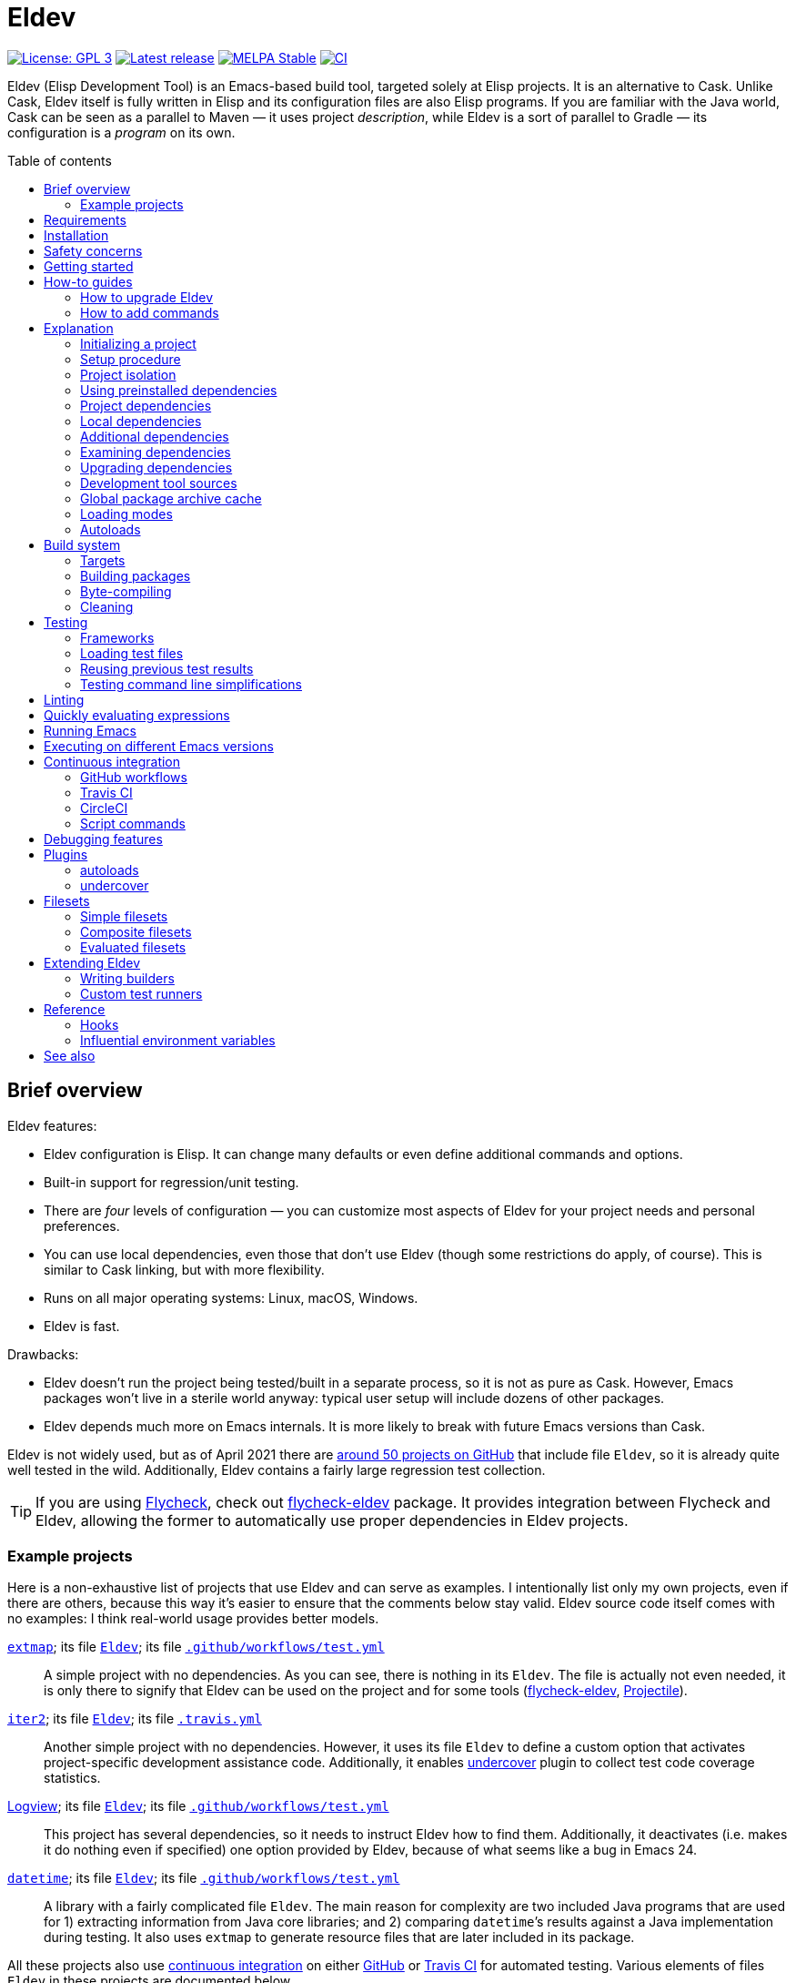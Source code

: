 :toc: macro
:toc-title: Table of contents
:source-language: lisp
ifndef::env-github[:icons: font]
ifdef::env-github[]
:warning-caption: :warning:
:caution-caption: :fire:
:important-caption: :exclamation:
:note-caption: :paperclip:
:tip-caption: :bulb:
endif::[]
:uri-search-github: https://github.com/search?q=filename%3AEldev+path%3A%2F
:uri-flycheck: https://www.flycheck.org/
:uri-flycheck-eldev: https://github.com/flycheck/flycheck-eldev
:uri-ert: https://www.gnu.org/software/emacs/manual/html_node/ert/index.html
:uri-ert-sel: https://www.gnu.org/software/emacs/manual/html_node/ert/Test-Selectors.html
:uri-buttercup: https://github.com/jorgenschaefer/emacs-buttercup
:uri-buttercup-rt: https://github.com/jorgenschaefer/emacs-buttercup/blob/master/docs/running-tests.md
:uri-cask: https://github.com/cask/cask
:uri-makem-sh: https://github.com/alphapapa/makem.sh
:uri-emake: https://github.com/vermiculus/emake.el
:uri-keg: https://github.com/conao3/keg.el
:uri-makel: https://gitea.petton.fr/DamienCassou/makel
:uri-evm: https://github.com/rejeep/evm
:uri-nix-emacs: https://github.com/purcell/nix-emacs-ci
:uri-package-lint: https://github.com/purcell/package-lint
:uri-relint: https://github.com/mattiase/relint
:uri-elisp-lint: https://github.com/gonewest818/elisp-lint/
:uri-projectile: https://github.com/bbatsov/projectile
:uri-github-wflows: https://help.github.com/en/actions
:uri-travis: https://travis-ci.org/
:uri-circle: https://circleci.com/
:uri-docker: https://www.docker.com/
:uri-coveralls: https://coveralls.io/
:uri-setup-emacs: https://github.com/purcell/setup-emacs
:uri-undercover: https://github.com/undercover-el/undercover.el
:uri-extmap: https://github.com/doublep/extmap
:uri-iter2: https://github.com/doublep/iter2
:uri-logview: https://github.com/doublep/logview
:uri-datetime: https://github.com/doublep/datetime
:since-0-1-1: image:https://img.shields.io/badge/since-0.1.1-8be[Since 0.1.1,float=right]
:since-0-2: image:https://img.shields.io/badge/since-0.2-8be[Since 0.2,float=right]
:since-0-2-1: image:https://img.shields.io/badge/since-0.2.1-8be[Since 0.2.1,float=right]
:since-0-3: image:https://img.shields.io/badge/since-0.3-8be[Since 0.3,float=right]
:since-0-3-2: image:https://img.shields.io/badge/since-0.3.2-8be[Since 0.3.2,float=right]
:since-0-4: image:https://img.shields.io/badge/since-0.4-8be[Since 0.4,float=right]
:since-0-5: image:https://img.shields.io/badge/since-0.5-8be[Since 0.5,float=right]
:since-0-6: image:https://img.shields.io/badge/since-0.6-8be[Since 0.6,float=right]
:since-0-7: image:https://img.shields.io/badge/since-0.7-8be[Since 0.7,float=right]
:since-0-8: image:https://img.shields.io/badge/since-0.8-8be[Since 0.8,float=right]
:since-0-9: image:https://img.shields.io/badge/since-0.9-8be[Since 0.9,float=right]

= Eldev

image:https://img.shields.io/badge/license-GPL_3-green.svg[License: GPL 3, link=http://www.gnu.org/licenses/gpl-3.0.txt]
image:https://img.shields.io/github/release/doublep/eldev.svg[Latest release, link=https://github.com/doublep/eldev/releases]
image:http://stable.melpa.org/packages/eldev-badge.svg[MELPA Stable, link=http://stable.melpa.org/#/eldev]
image:https://github.com/doublep/eldev/workflows/CI/badge.svg[CI, link=https://github.com/doublep/eldev/actions?query=workflow%3ACI]

Eldev (Elisp Development Tool) is an Emacs-based build tool, targeted
solely at Elisp projects. It is an alternative to Cask. Unlike Cask,
Eldev itself is fully written in Elisp and its configuration files are
also Elisp programs. If you are familiar with the Java world, Cask can
be seen as a parallel to Maven — it uses project _description_, while
Eldev is a sort of parallel to Gradle — its configuration is a
_program_ on its own.

toc::[]


== Brief overview

Eldev features:

* Eldev configuration is Elisp.  It can change many defaults or even
  define additional commands and options.
* Built-in support for regression/unit testing.
* There are _four_ levels of configuration — you can customize most
  aspects of Eldev for your project needs and personal preferences.
* You can use local dependencies, even those that don’t use Eldev
  (though some restrictions do apply, of course).  This is similar to
  Cask linking, but with more flexibility.
* Runs on all major operating systems: Linux, macOS, Windows.
* Eldev is fast.

Drawbacks:

* Eldev doesn’t run the project being tested/built in a separate
  process, so it is not as pure as Cask.  However, Emacs packages
  won’t live in a sterile world anyway: typical user setup will
  include dozens of other packages.
* Eldev depends much more on Emacs internals.  It is more likely to
  break with future Emacs versions than Cask.

Eldev is not widely used, but as of April 2021 there are
{uri-search-github}[around 50 projects on GitHub] that include file
`Eldev`, so it is already quite well tested in the wild.
Additionally, Eldev contains a fairly large regression test
collection.

TIP: If you are using {uri-flycheck}[Flycheck], check out
{uri-flycheck-eldev}[flycheck-eldev] package.  It provides integration
between Flycheck and Eldev, allowing the former to automatically use
proper dependencies in Eldev projects.

=== Example projects

Here is a non-exhaustive list of projects that use Eldev and can serve
as examples.  I intentionally list only my own projects, even if there
are others, because this way it’s easier to ensure that the comments
below stay valid.  Eldev source code itself comes with no examples: I
think real-world usage provides better models.

{uri-extmap}[`extmap`]; its file {uri-extmap}/blob/master/Eldev[`Eldev`]; its file {uri-extmap}/blob/master/.github/workflows/test.yml[`.github/workflows/test.yml`]::

    A simple project with no dependencies.  As you can see, there is
    nothing in its `Eldev`.  The file is actually not even needed, it
    is only there to signify that Eldev can be used on the project and
    for some tools ({uri-flycheck-eldev}[flycheck-eldev],
    {uri-projectile}[Projectile]).

{uri-iter2}[`iter2`]; its file {uri-iter2}/blob/master/Eldev[`Eldev`]; its file {uri-iter2}/blob/master/.travis.yml[`.travis.yml`]::

    Another simple project with no dependencies.  However, it uses its
    file `Eldev` to define a custom option that activates
    project-specific development assistance code.  Additionally, it
    enables <<undercover-plugin,undercover>> plugin to collect test
    code coverage statistics.

{uri-logview}[Logview]; its file {uri-logview}/blob/master/Eldev[`Eldev`]; its file {uri-logview}/blob/master/.github/workflows/test.yml[`.github/workflows/test.yml`]::

    This project has several dependencies, so it needs to instruct
    Eldev how to find them.  Additionally, it deactivates (i.e. makes
    it do nothing even if specified) one option provided by Eldev,
    because of what seems like a bug in Emacs 24.

{uri-datetime}[`datetime`]; its file {uri-datetime}/blob/master/Eldev[`Eldev`]; its file {uri-datetime}/blob/master/.github/workflows/test.yml[`.github/workflows/test.yml`]::

    A library with a fairly complicated file `Eldev`.  The main reason
    for complexity are two included Java programs that are used for 1)
    extracting information from Java core libraries; and 2) comparing
    ``datetime``’s results against a Java implementation during
    testing.  It also uses `extmap` to generate resource files that
    are later included in its package.

All these projects also use <<continuous-integration,continuous
integration>> on either <<github-workflows,GitHub>> or
<<travis-ci,Travis CI>> for automated testing.  Various elements of
files `Eldev` in these projects are documented below.


== Requirements

Eldev runs on Emacs 24.4 and up.  On earlier Emacs versions it will be
overly verbose, but this is rather an Emacs problem.

Any “typical” OS — Linux, macOS, Windows or any POSIX-like system not
listed earlier — will do.  Additionally, since there is only a small
shell script (`.bat` file for Windows) that is really OS-dependent,
porting to other systems should not be difficult, volunteers welcome.

Eldev intentionally has no dependencies, at least currently: otherwise
your project would also see them, which could in theory lead to some
problems.

== Installation

There are several ways to install Eldev.

[discrete]
==== Bootstrapping from MELPA: if you have a catch-all directory for executables

* On Linux, macOS, etc.:
. From this directory (e.g. `~/bin`) execute:
+
--
    $ curl -fsSL https://raw.github.com/doublep/eldev/master/bin/eldev > eldev && chmod a+x eldev

You can even do this from `/usr/local/bin` provided you have the
necessary permissions.
--

* On Windows:
. From this directory (e.g. `%USERPROFILE%\bin`) execute:
+
--
    > curl.exe -fsSL https://raw.github.com/doublep/eldev/master/bin/eldev.bat > eldev.bat
--

No further steps necessary — Eldev will bootstrap itself as needed on
first invocation.

[discrete]
==== Bootstrapping from MELPA: general case

* On Linux, macOS, etc.:
. Execute:
+
--
    $ curl -fsSL https://raw.github.com/doublep/eldev/master/webinstall/eldev | sh

This will install `eldev` script to `~/.eldev/bin`.
--

. Add the directory to your `PATH`; e.g. in `~/.profile` add this:
+
    export PATH="$HOME/.eldev/bin:$PATH"

* On Windows:
. Execute:
+
--
    > curl.exe -fsSL https://raw.github.com/doublep/eldev/master/webinstall/eldev.bat | cmd /Q

This will install `eldev.bat` script to `%USERPROFILE%\.eldev\bin`.
--

. Add this directory to your `PATH`:
+
    > reg add HKCU\Environment /v Path /d "%USERPROFILE%\.eldev\bin;%PATH%" /f

Afterwards Eldev will bootstrap itself as needed on first invocation.

TIP: `eldev` doesn’t _really_ need to be findable through `PATH` — it
will work regardless.  This is rather for your convenience, so that
you don’t need to type the full path again and again.

[discrete]
==== Installing from sources

. Clone the source tree from GitHub.

. In the cloned working directory execute,
* on Linux, macOS, etc.:
+
    $ ./install.sh DIRECTORY
+
* on Windows:
+
    > install.bat DIRECTORY

Here `DIRECTORY` is the location of `eldev` executable should be put.
It should be in `PATH` environment variable, or else you will need to
specify full path each time you invoke Eldev.  You probably have
sth. like `~/bin` in your `PATH` already, which would be a good value
for `DIRECTORY`.  You could even install in e.g. `/usr/local/bin` —
but make sure you have permissions first.

[discrete]
==== Mostly for developing Eldev itself

. Clone the source tree from GitHub.

. Set environment variable `ELDEV_LOCAL` to the full path of the
  working directory.

. Make sure executable `eldev` is available.  Either follow any of the
  first way to install Eldev, or symlink/copy file `bin/eldev` from
  the cloned directory to somewhere on your `PATH`.

Now each time Eldev is executed, it will use the sources at
`ELDEV_LOCAL`.  You can even modify it and see how that affects Eldev
immediately.

== Safety concerns

TIP: In general, it is not recommended to execute Eldev, GNU Make,
Scons, any other build tool or anything based on one in a directory
that contains untrusted code.

Like many (if not most) other development tools, Eldev is unsafe when
executed on untrusted code.  For example, simply running `eldev` in a
project you have just downloaded from `hackerden.org` can result in
anything, including emptied home directory.  For that matter, running
`make` or `gradle` is not better in this regard.  Eldev is perhaps _a
bit_ more dangerous, because even `eldev help` reads file `Eldev`,
thus executing arbitrary code.

Even seemingly harmless things, like opening a `.el` file in Emacs can
lead to unforeseen consequences.  If you e.g. have
{uri-flycheck}[Flycheck] enabled everywhere, this will result in
byte-compiling said file, which also can execute arbitrary code, for
example using `(eval-when-compile ...)` form.  The same holds for
installing (not even using!) Elisp packages.

Only use build tools on code that you trust.  Better yet, don’t even
touch code that you don’t plan running.


== Getting started

Eldev comes with built-in help.  Just run:

    $ eldev help

This will list all the commands Eldev supports.  To see detailed
description of any of those, type:

    $ eldev help COMMAND

In the help you can also see lots of options — both global and
specific to certain commands.  Many common things are possible just
out of the box, but <<extending-eldev,later we will discuss>> how to
define additional commands and options or change defaults for the
existing.

Two most important global options to remember are `--trace` (`-t`) and
`--debug` (`-d`).  With the first one, Eldev prints lots of additional
information about what it is doing to stdout.  With the second, Eldev
prints stacktraces for most errors.  These options will often help you
figure out what’s going wrong without requesting any external
assistance.  Also check out section on <<debugging-features,various
debugging features>> discussed later.

Eldev mostly follows GNU conventions in its command line.  Perhaps the
only exception is that global options must be specified before the command
name, and command-specific options after the commands.


== How-to guides
=== How to upgrade Eldev

Eldev bootstraps itself when needed, but won’t automatically fetch new
versions.  To upgrade it later, explicitly run (from any directory):

    $ eldev upgrade-self

By default it uses MELPA Stable.  If you want to test or use some not
yet officially released version, try:

    $ eldev --unstable upgrade-self

This will make it use MELPA Unstable for upgrading.  If you want to
switch back to the latest stable version (as recommended), supply `-d`
(`--downgrade`) option to the command:

    $ eldev upgrade-self -d



=== How to add commands

Eldev has lots of standard commands, but sometimes you need to define
yet more.  Commands should generally be defined for things that cannot
be reformulated in terms of building targets.  If a command would just
create a file, e.g. extract documentation from source code, an
additional builder would be more suitable.

Defining a command is not much more complicated than defining a normal
Elisp function:

[source]
----
(eldev-defcommand mypackage-parrot (&rest parameters)
  "Repeat parameters from the command line."
  :parameters     "TEXT-TO-PARROT"
  :aliases        (copycat ape)
  (unless parameters
    (signal 'eldev-wrong-command-usage `(t "Nothing to say")))
  (eldev-output "%s" (mapconcat #'identity parameters " ")))
----

Macro `eldev-defcommand` works much like `defun`, but additionally it
adds the new function to the list of Eldev command handlers.  New
command receives name built from the function name by removing package
prefix.  If that doesn’t produce the needed result in your case
(e.g. if package prefix is two words in your project), you can always
specify name explicitly by using `:command` parameter.  You can also
give your command any number of aliases, as shown above.

Keyword `:parameter` describes what the command expects to see on the
command line.  It is used when invoking `eldev help COMMAND` to
improve documentation: all commands are automatically documented.  The
short one-liner for `eldev help` is derived from the function’s
documentation by taking the first sentence.  If this is not good
enough in your case, use keyword `:briefdoc` to set it explicitly.

When command is invoked from command line, Eldev calls the
corresponding function, passing all remaining parameters to it as
strings.  The example command above just parrots the parameters back
at user, in accordance to its name.

== Explanation
=== Initializing a project

When Eldev starts up, it configures itself for the project in the
directory where it is run from.  This is done by loading Elisp file
called `Eldev` (without extension!) in the current directory.  This
file is similar to Make’s `Makefile` or Cask’s `Cask`.  But even more
so to Gradle’s `build.gradle`: because it is a program.  File `Eldev`
is not strictly required, but nearly all projects will have one.  It
is also generally recommended to create it even if empty, because
otherwise some tools (e.g. {uri-flycheck-eldev}[flycheck-eldev],
{uri-projectile}[Projectile]) will not recognize the project as
Eldev-based without it.

You can create the file in your project manually, but it is easier to
just let Eldev itself do it for you, especially the first time:

    $ eldev init

If you let the initializer do its work, it will create file `Eldev`
already prepared to download project dependencies.  If you answer “no”
to its question (or execute as `eldev init --non-interactive`), just
edit the created file and uncomment some of the calls to
`eldev-use-package-archive` there as appropriate.  These forms
instruct Eldev to use specific package archives to download project
dependencies.

After this step, Eldev is ready to work with your project.

[#setup-procedure]
=== Setup procedure

Now that we have created file `Eldev`, it makes sense to go over the
full startup process:

* Load file `~/.eldev/config`
* Load file `Eldev` in the current directory
* Load file `Eldev-local` in the current directory
* Execute setup forms specified on the command line

None of these Elisp files and forms are required.  They are also not
restricted in what they do.  However, their _intended_ usage is
different.

File `~/.eldev/config` is _user-specific_.  It is meant mostly for
customizing Eldev to your personal preferences.  For example, if you
hate coloring of Eldev output, add form `(setf eldev-coloring-mode
nil)` to it.  Then every Eldev process started for any project will
default to using uncolored output.

File `Eldev` is _project-specific_.  It is the only configuration file
that should be added to project’s VCS (Git, Mercurial, etc.).  Typical
usage of this file is to define in which package archives to look up
dependencies.  It is also the place to define project-specific
builders and commands, for example to build project documentation from
source.

File `Eldev-local` is _working directory_ or _user/project-specific_.
Unlike `Eldev`, it _should not_ be added to VCS: it is meant to be
created by each developer (should he want to do so) to customize how
Eldev behaves in this specific directory.  The most common use is to
define local dependencies.  A good practice is to instruct your VSC to
ignore this file, e.g. list it in `.gitignore` for Git.

Finally, it is possible to specify some (short) setup forms on the
command line using `--setup` (`-S`) option.  This is not supposed to
be used often, mostly in cases where you run Eldev on a use-once
project checkout, e.g. on a <<continuous-integration,continuous
integration>> server.

[#project-isolation]
=== Project isolation

Eldev tries to create a self-contained environment for building and
testing your project.  It will isolate your project as much as
possible from your “normal” Emacs, i.e. the one that you use for
editing.  This is done to avoid interference from your other installed
packages or configuration, to prevent broken and misbehaving projects
from affecting your Emacs and, finally, to simplify testing of certain
“permanent effect” features, like customizing variables.

* Packages installed in your Emacs (usually in `~/.emacs.d/elpa/`) are
  not visible for projects built with Eldev.  Likewise, dependencies
  installed for such projects will not appear in your normal Emacs.

* {since-0-2-1} Variable `user-emacs-directory` will point somewhere
  inside `.eldev` in the project’s directory rather than to
  `~/.emacs.d`.  This also means that `locate-user-emacs-file` will
  not find files in your normal configuration directory.  If you want
  to undo this change (e.g. in file `Eldev` or `Eldev-local`), use
  original value of the variable stored as
  `eldev-real-user-emacs-directory`.

* Eldev supports <<different-emacs-versions,executing on different
  Emacs version>> for the same project without any additional steps.

=== Using preinstalled dependencies

{since-0-8} Starting with version 0.8 you can opt out of some of the
default project isolation features and use preinstalled dependencies,
e.g. those from your normal Emacs.  To activate this mode, use global
option `--external` (`-X`), e.g.:

    $ eldev -X test

In this mode Eldev will expect dependencies to be installed in given
directory (standard Emacs location — `~/.emacs.d/elpa` — is only the
default: you can use another directory).  If a dependency is not
installed, Eldev _will not_ install it on its own: it doesn’t know
which package archives should be used.  Likewise, it will not upgrade
anything.  In all such cases, i.e. when required dependencies are not
correctly preinstalled in the specified external directory, Eldev will
simply fail.

<<local-dependencies,Local dependencies>> discussed later take
precedence even in this mode: anything declared as local will override
dependencies available from an external directory, just like it will
in usual full isolation mode.

This mode can be useful to load exactly the same dependency versions
as those installed in your normal Emacs.  However, it is not suitable
for continuous integration or for working on packages that you do not
have — for whatever reason — installed normally.  It is also difficult
to test on <<different-emacs-versions,different Emacs versions>> in
external directory mode.  Therefore, it is not the default.  But, as
usual in Eldev, you can make it the default in file `~/.eldev/config`
if you want.


=== Project dependencies

Eldev picks up project dependencies from package declaration,
i.e. usually from `Package-Requires` header in the project’s main
`.el` file.  If you have several files with package headers in the the
root directory, you need to set variable `eldev-project-main-file`,
else function `package-dir-info` can pick a wrong one.  In any case,
you don’t need to declare these dependencies second time in `Eldev`
and keep track that they remain in sync.

However, you do need to tell Eldev how to _find_ these dependencies.
Like Cask, by default it doesn’t use any package archives.  To tell it
to use an archive, call function `eldev-use-package-archive` in
`Eldev` (you have such forms already in place if you have used `eldev
init`).  For example:

[source]
----
(eldev-use-package-archive 'melpa)
----

Eldev knows about two “standard” archives, which should cover most of
your needs: `gnu` and `melpa`.  When using MELPA, you can also
explicitly choose `melpa-stable` or `melpa-unstable` instead.

{since-0-5} A better way is provided by two global options: `--stable`
(the default) and `--unstable`.  Normally, Eldev will try to install
everything from MELPA Stable (you wouldn’t want your tests fail only
because a dependency in an unstable version has a bug).  However, if a
package is not available (at all or in the required version) from the
stable archive, unstable will be used automatically.  If you specify
`--unstable` on the command line, Eldev will behave in the opposite
way: prefer the unstable archive and use the stable only as a
fallback.

Emacs 25 and up supports package archive priorities.  Eldev backports
this to Emacs 24 and utilizes the feature to assign the standard
archives it knows about priorities 300 (for GNU ELPA), 200 and 100
(for MELPA Stable/Unstable).  A dependency from a package with a lower
priority is installed only if there are no other options.

If dependencies for your project are only available from some other
archive, you can still use the same function.  Just substite the
symbolic archive name with a cons cell of name and URL as strings:

[source]
----
(eldev-use-package-archive '("myarchive" . "http://my.archive.com/packages/"))
----

You don’t need to perform any additional steps to have Eldev actually
install the dependencies: any command that needs them will make sure
they are installed first.  However, if you want to check if package
archives have been specified correctly and all dependencies can be
looked up without problems, you can explicitly use command `prepare`.

[#local-dependencies]
=== Local dependencies

Imagine you are developing more than one project at once and they
depend on each other.  You’d typically want to test the changes you
make in one of them from another right away.  If you are familiar with
Cask, this is solved by linking projects in it.

Eldev provides a more flexible approach to this problem called _local
dependencies_.  Let’s assume you develop project `foo` in directory
`~/foo` and also a library called `barlib` in `~/barlib`.  And `foo`
uses the library.  To have Eldev use your local copy of `barlib`
instead of downloading it e.g. from MELPA, add the following form in
file `~/foo/Eldev-local`:

[source]
----
(eldev-use-local-dependency "~/barlib")
----

Note that the form _must not_ be added to `Eldev`: other developers
who check out your project probably don’t even have a local copy of
`barlib` or maybe have it in some other place.  In other words, this
should really remain your own private setting and go to `Eldev-local`.

Local dependencies have _loading modes_, just as the project’s package
itself.  Those will be discussed <<loading-modes,later>>.

Eldev correctly handles situations with changing definitions of local
dependencies.  I.e. by simply commenting out or uncommenting
`eldev-use-local-dependency` call, you can quickly test your project
both with a MELPA-provided package and with a local dependency — Eldev
will adapt without any additional work from you.

[#additional-dependencies]
=== Additional dependencies

It is possible to register additional dependencies for use only by
certain Eldev commands.  Perhaps the most useful is to make certain
packages available for testing purposes.  For example, if your project
doesn’t depend on package `foo` on its own, but your test files do,
add the following form to `Eldev` file:

[source]
----
(eldev-add-extra-dependencies 'test 'foo)
----

Additional dependencies are looked up in the same way as normal ones.
So, you need to make sure that all of them are available from the
package archives you instructed Eldev to use.

The following commands make use of additional dependencies: `build`,
`emacs`, `eval`, `exec` and `test`.  Commands you define yourself can
also take advantage of this mechanism, see function
`eldev-load-project-dependencies`.

[#extended-dependency-format]
==== Extended dependency format

{since-0-2} Normally to specify an additional dependency you just need
to provide its package name as a symbol.  However, Eldev also supports
“extended” format, that lets you specify other details.  In this
format, dependency is specified as a property list (plist):

[source]
----
(:package  DEPENDENCY-NAME
 :version  REQUIRED-VERSION
 :archive  PACKAGE-ARCHIVE
 :archives (PACKAGE-ARCHIVE...)
 :optional OPTIONAL)
----

All keywords except `:package` can be omitted.  In the extended format
you can specify which version of the dependency is required (normally,
any version will do) and which package archive(s) to use (by default,
the same archives as for normal dependencies are used).  In values
associated with `:archive`/`:archives` standard shortcuts `gnu` (for
GNU ELPA) and `melpa` (for MELPA; also `melpa-stable` and
`melpa-unstable`) can be used.  Dependencies can also be marked as
optional, see the next subsection.

{since-0-9} There is also a special format for referring to certain
tools like <<buttercup,Buttercup>>: `(:tool TOOL-NAME)`.  For details,
refer to section <<development-tool-sources,Development tool
sources>>.

==== Optional additional dependencies

{since-0-9} Suppose you want to test your project’s integration with a
third-party package, but don’t strictly _need_ it.  And, additionally,
relevant tests are written in such a way as to simply be skipped if
said package is not available, e.g. using `ert-skip` or
`buttercup-skip`.  In this case you may want to declare the package as
an _optional additional dependency_, so that you don't need to care if
it can be installed during continuous integration or not:

[source]
----
(eldev-add-extra-dependencies 'test '(:package helm :optional t))
----

In this example, we declare that we want Helm for testing, but don't
care much if it cannot be installed, e.g. because of too old Emacs
version.

=== Examining dependencies

Sometimes it is useful to check what a project depends on, especially
if it is not your project, just something you have checked out.  There
are two commands for this in Eldev.

First is `dependencies` (can be shortened to `deps`).  It lists
_direct_ dependencies of the project being built.  By default, it
omits any built-in packages, most importantly `emacs`.  If you want to
check those too, add option `-b` (`--list-built-ins`).

Second is `dependecy-tree` (short alias: `dtree`).  It prints a tree
of project direct dependencies, direct dependencies of those, and so
on — recursively.  Like with the first command, use option `-b` if you
want to see built-ins in the tree.

Both commands can also list additional dependencies if instructed:
just specify set name(s) on the command line, e.g.:

    $ eldev dependencies test

You can also check which archives Eldev uses to look up dependencies
for this particular project with the following command:

    $ eldev archives

=== Upgrading dependencies

Eldev will install project dependencies automatically, but it will
never upgrade them, at least if you don’t change your project to
require a newer version.  However, you can always explicitly ask Eldev
to upgrade the installed dependencies:

    $ eldev upgrade

First, package archive contents will be refetched, so that Eldev knows
about newly available versions.  Next, this command upgrades (or
installs, if necessary) all project dependencies and all additional
dependencies you might have registered (see
<<additional-dependencies,above>>).  If you don’t want to upgrade
everything, you can explicitly list names of the packages that should
be upgraded:

    $ eldev upgrade dash ht

You can also check what Eldev would upgrade without actually upgrading
anything:

    $ eldev upgrade --dry-run

{since-0-5} If you use MELPA for looking up dependencies, you can
switch between Stable and Unstable using global options with the same
name, i.e.:

    $ eldev --unstable upgrade

Because of the incompatible version numbers that MELPA Unstable
supplies, you cannot directly “upgrade” from an unstable version back
to a stable one.  But you can specify option `-d` (`--downgrade`) to
the command:

    $ eldev --stable upgrade -d

In this case Eldev will downgrade dependencies if this allows it to
use more preferable package archive.  (Since `--stable` is the
default, specifying it in the command above is not really needed, it’s
only mentioned for clarity.)

To install unstable version of only a specific dependency, while
leaving all others at stable versions, combine `--unstable` with
listing package names after the command, e.g.:

    $ eldev --unstable upgrade dash

==== Upgrading development tools

{since-0-6} Command `upgrade` works not only with package
dependencies, but also with common development tools used by the
project during development, for example <<buttercup,Buttercup>> or
<<linting,various linters>>.  This works exactly the same as for
project dependencies, with the only exception that the tool must be
installed first.  E.g., for Buttercup you need to <<testing,test>>
your project at least once, so that Eldev knows about the need for
this tool.

Development tools are installed from package archives hardcoded inside
Eldev (but see <<development-tool-sources,the next section>>),
regardless of which archives you have configured for your project.
For example, even if you use `melpa-unstable` archive, Buttercup will
still be installed from MELPA Stable (unless, of course, you use
`--unstable` global option).  If you need, you can switch to unstable
version of the tool later:

    $ eldev --unstable upgrade buttercup

[#development-tool-sources]
=== Development tool sources

Eldev knows how to install certain development tools and also uses
predefined package archives for this, not the ones you specify in
project’s configuration.  This means you don’t need to list archives
for tools like <<buttercup,Buttercup>>: only list them if they are
needed to look up real dependencies.

{since-0-9} There is a simple way to customize where exactly Eldev
finds the tools: use variable `eldev-known-tool-packages` for this.
The value of the variable is an alist keyed by tool names and
containing <<extended-dependency-format,package descriptor plists>> as
values.  By default it already contains information about the tools
Eldev knows about.  You can add more or replace existing ones if you
need: just `push` more entries at the beginning of the list, there is
no need to actually remove anything.

You can also use the tools as e.g. runtime dependencies if needed
(though in most cases you should leave this to Eldev).  Just specify
package plist as `(:tool TOOL-NAME)` for this.  Both tools with
built-in support and any new you add to `eldev-known-tool-packages`
can be referred this way.

Current list of the known tools:

* `buttercup`
* `package-lint`
* `relint`
* `elisp-lint`
* `undercover`

[#global-cache]
=== Global package archive cache

{since-0-4} To avoid downloading the same packages repeatedly, Eldev
employs a package archive cache.  This cache is shared between all
projects and <<different-emacs-versions,all Emacs versions>> on your
machine.  It can significantly speed up package preparation if you use
a new project, test it on another Emacs version or delete
project-specific cache (subdirectory `.eldev`) for whatever reason.

By default, downloaded packages stay cached indefinitely, while
archive contents expires in one hour.  However, if you use command
`upgrade` or `upgrade-self`, package archive contents is always
refreshed.

Cache usage is not controllable from command line.  However, you can
customize it somewhat in `~/.eldev/config`.  Variable
`eldev-enable-global-package-archive-cache` lets you disable the
global cache outright.  Using
`eldev-global-cache-archive-contents-max-age` you can adjust how long
cached copies of `archive-contents` stay valid.


[#loading-modes]
=== Loading modes

In Eldev the project’s package and its local dependencies have
_loading modes_.  This affects exactly how the package (that of the
project or of its local dependency) becomes loadable by Emacs.

Default loading mode is called `as-is`.  It means the directory where
project (or local dependency) is located is simply added to Emacs
varible `load-path` and normal Emacs loading should be able to find
required features from there on.  This is the fastest mode, since it
requires no preparation and in most cases is basically what you want
during development.

However, users won’t have your project loaded like that.  To emulate
the way that most of the people will use it, you can use loading mode
`packaged`.  In this mode, Eldev will first build a package out of
your project (or local dependency), then install and activate it using
Emacs’ packaging system.  This is quite a bit slower than `as-is`,
because it involves several preparation steps.  However, this is
almost exactly the way normal users will use your project after
e.g. installing it from MELPA.  For this reason, this mode is
recommended for <<continuous-integration,continuous integration>> and
other forms of automated testing.

Other modes include `byte-compiled` and `source`.  In these modes
loading is performed just as in `as-is` mode, but before that Eldev
either byte-compiles everything or, vice-versa, removes `.elc` files.

So, after discussing the loading modes, let’s have a look at how
exactly you tell Eldev which one to use.

For the project itself, this is done from the command line using
global option `--loading` (or `-m`) with its argument being the name
of the mode.  Since this is supposed to be used quite frequently,
there are also shortcut options to select specific modes: `--as-is`
(or `-a`), `--packaged` (`-p`), `--source` (`-s`) or `--byte-compiled`
(`-c`).  For example, the following command will run unit-tests in the
project, having it loaded as an Emacs package:

    $ eldev -p test

Remember, that as everything in Eldev, this can be customized.
E.g. if you want to run your project byte-compiled by default, add
this to your `Eldev-local`:

[source]
----
(setf eldev-project-loading-mode 'byte-compiled)
----

For local dependencies the mode can be chosen when calling
`eldev-use-local-dependency`.  For example:

[source]
----
(eldev-use-local-dependency "~/barlib" 'packaged)
----

As mentioned above, loading mode defaults to `as-is`.

There are a few other loading modes useful only for certain projects.
You can always ask Eldev for a full list:

    $ eldev --list-modes

=== Autoloads

{since-0-6} Autoloaded functions of installed Elisp packages can be
accessed without a `require` form.  To simplify development, Eldev
provides the same functionality for projects regardless of loading
mode, as long as file `PACKAGE-autoloads.el` exists.  This might look
like an unwieldy requirement, but luckily there is
<<autoloads-plugin,a plugin>> for building the file and keeping it
up-to-date as necessary.  The reason this is not enabled by default is
that many projects — especially those not providing user-visible
functionality, or those that consist of a single file — don’t have any
autoloading functions or other forms.

Local dependencies also have their autoloads activated regardless of
loading mode.  If the autoloads file is kept up-to-date using
<<autoloads-plugin,the plugin>>, Eldev will take care to do this as
needed in local dependencies too.


== Build system

Eldev comes with quite a sophisticated build system.  While by default
it only knows how to build packages, byte-compile `.el` files and make
`.info` from `.texi`, you can extend it with custom _builders_ that
can do anything you want.  For example, generate resource files that
should be included in the final package.

The main command is predictably called `build`.  There are also
several related commands which will be discussed in the next sections.

=== Targets

Build system is based on _targets_.  Targets come in two kinds: _real_
and _virtual_.  First type of targets corresponds to files — not
necessarily already existing.  When needed, such targets get rebuilt
and the files are (re)generated in process.  Targets of the second
type always have names that begin with “:” (like keywords in Elisp).
Most import virtual target is called `:default` — this is what Eldev
will build if you don’t request anything explicitly.

To find all targets in a project (more precisely, its `main`
<<target-sets,target set>>):

    $ eldev targets

Project’s targets form a tree.  Before a higher-level target can be
built, all its children must be up-to-date, i.e. built first if
necessary.  In the tree you can also see _sources_ for some targets.
Those can be distinguished by lack of builder name in brackets.
Additionally, if output is colored, targets have special color, while
sources use default text color.

Here is how target tree looks for Eldev project itself (version may be
different and more targets may be added in future):

    :default
        bin/eldev  [SUBST]
            bin/eldev.in
    :package
        dist/eldev-0.1.tar  [PACK]
            bin/eldev  [repeated, see above]
            eldev-ert.el
            eldev-util.el
            eldev.el
    :compile
        eldev-ert.elc  [ELC]
            eldev-ert.el
        eldev-util.elc  [ELC]
            eldev-util.el
        eldev.elc  [ELC]
            eldev.el
    :package-archive-entry
        dist/eldev-0.1.entry  [repeated, see ‘dist/eldev-0.1.tar’ above]

And a short explanation of various elements:

`:default`, `:package`, `:compile` etc.::

    Virtual targets.  The ones you see above are typical, but there
    could be more.

`bin/eldev`, `dist/eldev-0.1.tar`, `eldev-ert.elc` etc.::

    Real targets.

`SUBST`, `PACK`, `ELC`::

    Builders used to generate target.  Note that virtual targets never
    have builders.  `SUBST` is not a standard builder, it is defined
    in file `Eldev` of the project.

`bin/eldev.in`, `eldev-ert.el` etc.::

    Sources for generating targets.  Certain targets have more than
    one source file.  Also note how targets can have other targets as
    their sources (`bin/eldev` is both a target on its own and a
    source for `dist/eldev-0.1.tar`).

`[repeated \...]`::

    To avoid exponential increase in tree size, Eldev doesn’t repeat
    target subtrees.  Instead, only root target of a subtree is
    printed.

==== Target cross-dependencies

FIXME

[#target-sets]
==== Target sets

Eldev groups all targets into _sets_.  Normally, there are only two
sets called `main` and `test`, but you can define more if you need
(see variable `eldev-filesets`).  For example, if your project
includes a development tool that certainly shouldn’t be included in
project’s package, it makes sense to break it out into a separate
target set.

Target sets should be seen only as ways of grouping targets together
for the purpose of quickly enumerating them.  Two targets in the same
set can be completely independent from each other.  Similarly, targets
from different sets can depend on each other (provided this doesn’t
create a circular dependency, of course).  For example, targets in set
`test` will often depend on those in set `main`, because test `.el`
files usually `require` some features from `main`.

By default, command `build` operates only on `main` target set.  You
can use option `--set` (`-s`) to process a different target set.  If
you want to build several sets at once, repeat the option as many
times as needed.  Finally, you can use special name `all` to order
Eldev to operate on all defined sets at once.

Command `targets` instead of the option expects set names as its
arguments.  For example:

    $ eldev targets test

[#packaging]
=== Building packages

To build an Elisp package out of your project, use command `package`:

    $ eldev package

This command is basically a wrapper over the build system, it tells
the system to generate virtual target `:package`.  However, there are
a few options that can only be passed to this special command, not to
underlying `build`.

Normally, packages are generated in subdirectory `dist` (more
precisely, in directory specified by `eldev-dist-dir` variable).  If
needed, you can override this using `--output-dir` option.

By default, Eldev will use package’s self-reported version, i.e. value
of “Version” header in its main `.el` file.  If you need to give the
package a different version, use option `--force-version`.  E.g. MELPA
would do this if it used Eldev.

Finally, if you are invoking Eldev from a different tool, you might be
interested in option `--print-filename`.  When it is specified, Eldev
will print absolute filename of the generated package and word
“generated” or “up-to-date” as the two last lines of its (stdout)
output.  Otherwise it is a bit tricky to find the package, especially
if you don’t use `--force-version` option.  As an optimisation, you
can also reuse previous package file if Eldev says “up-to-date”.

=== Byte-compiling

You can use Eldev to byte-compile your project.  Indirectly, this can
be done by <<loading-modes,selecting appropriate loading mode>> for
the project or its local dependencies.  However, sometimes you might
want to do this explicitly.  For this, use command `compile`:

    $ eldev compile

You can also byte-compile specific files:

    $ eldev compile foo-util.el foo-misc.el

Eldev will not recompile `.el` that have up-to-date `.elc` versions.
So, if you issue command `compile` twice in a row, it will say:
“Nothing to do” the second time.

However, simple comparison of modification time of `.el` and its
`.elc` file is not always enough.  Suppose file `foo-misc.el` has form
`(require 'foo-util)`.  If you edit `foo-util.el`, byte-compiled file
`foo-misc.elc` might no longer be correct, because it has been
compiled against old definitions from `foo-util.el`.  Luckily, Eldev
knows how to detect when a file ``require``s another.  You can see
this in the target tree:

    $ eldev targets --dependencies
    [...]
    :compile
        foo-misc.elc  [ELC]
            foo-misc.el
            [inh] foo-util.elc
    [...]

As a result, if you now edit `foo-util.el` and issue `compile` again,
both `foo-util.elc` and `foo-misc.elc` will be rebuilt.

Eldev treats warnings from Emacs’ byte-compiler just as that —
warnings, i.e. they will be shown, but will not prevent compilation
from generally succeeding.  However, during
<<continuous-integration,automated testing>> you might want to check
that there are no warnings.  The easiest way to do it is to use
`--warnings-as-errors` option (`-W`):

    $ eldev compile --warnings-as-errors

Command `compile` is actually only a wrapper over the generic building
system.  You can rewrite all the examples above using command `build`.
If you don’t specify files to compile, virtual target `:compile` is
built.  This target depends on all `.elc` files in the project.

However, there is a subtle difference: for `compile` you specify
_source_ files, while `build` expects _targets_.  Therefore, example

    $ eldev compile foo-util.el foo-misc.el

above is equivalent to this command:

    $ eldev build foo-util.elc foo-misc.elc

with `.el` in filenames substituted with `.elc`.

==== Byte-compiling complicated macros ====

Certain files with macros in Elisp cannot be byte-compiled without
evaluating them first _or_ carefully applying `eval-and-compile` to
functions used in macroexpansions.  Because Emacs packaging system
always loads (evaluates) package files before byte-compiling them
during installation, this is often overlooked.

Unlike the packaging system, Eldev by default expects that `.el` files
can be compiled _without_ loading them first, i.e. it expects that
`eval-and-compile` is applied where needed.  This is the default
because it is much faster on certain files.

However, if your project cannot be byte-compiled without loading first
and you don’t want to “fix” this, you can ask Eldev to behave like the
packaging system using `--load-before-compiling` (`-l`) option:

    $ eldev compile -l

Projects that can only be compiled with this setting should specify it
as the default in their file `Eldev`:

[source]
----
(setf eldev-build-load-before-byte-compiling t)
----

You can find more information in section
https://www.gnu.org/software/emacs/manual/html_node/elisp/Eval-During-Compile.html[“Evaluation
During Compilation” of Elisp manual].

==== Speed of byte-compilation ====

While not particularly important in most cases, speed of
byte-compilation can become an issue in large projects, especially if
they use lots of macros.  Eldev tries to speed up byte-compilation by
compiling the files in “correct” order.

This means that if, as above, `foo-misc.el` ``require``s feature
`foo-util`, then `foo-util.el` will always be byte-compiled first, so
that compilation of `foo-misc.el` can use faster, byte-compiled
versions of definitions from that file.  This works even if Eldev
doesn’t yet know which files `require` which.

When Eldev has to change the planned order of byte-compilation because
of a `require` form, it writes an appropriate message (you need to run
with option `-v` or `-t` to see it):

    $ eldev -v compile
    [...]
    ELC      foo-misc.el
    Byte-compiling file ‘foo-misc.el’...
    ELC      foo-util.el
    Byte-compiling file ‘foo-util.el’ early as ‘require’d from another file...
    Done building “sources” for virtual target ‘:compile’

[#cleaning]
=== Cleaning

While cleaning is not really part of the build system, it is closely
related.  Cleaning allows you to remove various generated files that
are the result of other commands (not only `build`).  Command can be
executed without any arguments:

    $ eldev clean

In this case, it removes byte-compiled Elisp files and any `.info`
files generated from `.texi`/`.texinfo` if you have those in your
project.

In general case, you can specify name one or more _cleaners_ as
command arguments.  All supported cleaners can be found using option
`--list-cleaners` (`-L`).  Here is a short list of some of the more
useful ones:

`.eldev`::

    Delete Eldev’s cache, i.e. subdirectory `.eldev` for this project.

`distribution` (or `dist`)::

    Delete `dist` subdirectory; useful after <<packaging,building
    project’s package>>.

`test-results` (or `tests`)::

    Forget <<test-results,previous test results>>, for ERT.

`global-cache`::

    Remove contents of the <<global-cache,global package archive
    cache>>.  This can be executed from any directory.

`all` (or `everything`)::

    Run all available cleaners.  Some cross-project data may still be
    retained (currently, only the global package archive cache), that
    can be cleaned only by explicitly mentioning it.

Cleaners executed by default are called `.elc`, `.info` and
`info-dir`.  Normally, they delete their targets in all
<<target-sets,target sets>> at once.  However, you can limit them to
`main`, `test` and so on set with option `-s` (`--set`), e.g. command:

    $ eldev clean -s test

would delete all byte-compiled test files.

You can also specify option `-n` (`--dry-run`) to see what would be
deleted, without actually deleting it.


[#testing]
== Testing

Eldev has built-in support for running regression/unit tests of your
project.  Currently, Eldev supports only {uri-ert}[ERT] and
{uri-buttercup}[Buttercup] testing frameworks.  Leave a feature
request in the issue tracker if you are interested in a different
library.

Simply executing

    $ eldev test

will run all your tests.  By default, all tests are expected to be in
files named `test.el`, `tests.el`, `+*-test.el+`, `+*-tests.el+` or in
`test` or `tests` subdirectories of the project root.  But you can
always change the value of `eldev-test-fileset` variable in the
project’s `Eldev` as appropriate.

By default, the command runs all available tests.  However, during
development you often need to run one or a few tests only — when you
hunt a specific bug, for example.  Eldev provides two ways to select
which tests to run.

First is by using a _selector_ (<<frameworks,framework-specific>>,
this example is for <<ert,ERT>>):

    $ eldev test foo-test-15

will run only the test with that specific name.  It is of course
possible to select more than one test by specifying multiple
selectors: they are combined with ‘or’ operation.  You can use any
selector supported by the testing framework here, see its
documentation.

The second way is to avoid loading (and executing) certain test files
altogether.  This can be achieved with `--file` (`-f`) option:

    $ eldev test -f foo.el

will execute tests only in file `foo.el` and not in e.g. `bar.el`.
You don’t need to specify directory (e.g. `test/foo.el`); for reasons
why, see <<filesets,explanation of Eldev filesets below>>.

Both ways of selecting tests can be used together.  In this case they
are combined with ‘and’ operation: only tests that match selector and
which are defined in a loaded file are run.

When a test is failing, a backtrace of the failure is printed.  You
can affect its readability and completeness using options `-b`
(`--print-backtrace`, the default) and `-B` (`--omit-backtraces`).
The first option accepts your screen width as an optional parameter;
backtrace lines get cut to the specified width.  (Since 0.7 this can
also be specified as a global option that additionally affects all
other backtraces that are printed by Eldev.)  Special value of 0 (the
default in Eldev) disables truncation of backtrace lines.  Second
option, `-B`, is surprisingly useful.  In many cases backtraces don’t
actually give any useful information, especially when the tests
contain only a single assertion, and only clutter the output.  If you
have different preferences compared to Eldev, you can customize
variable `eldev-test-print-backtraces` in file `~/.eldev/config`.

How exactly tests are executed depends on _test runner_.  If you
dislike the default behavior of Eldev, you can choose a different test
runner using `--runner` (`-r`) option of `test` command; see the list
of available test runners with their descriptions using
`--list-runners` option.  If you always use a different test runner,
it is a good idea to set it as the default in file `~/.eldev/config`.
Finally, you can even write your own runner.

[#frameworks]
=== Frameworks

As stated above, Eldev supports {uri-ert}[ERT] (Emacs built-in) and
{uri-buttercup}[Buttercup] testing frameworks.  Normally, you don’t
need to specify which framework the project uses, as the tool can
autodetect that.  But in rare cases you may need to set variable
`eldev-test-framework` to either `'ert` or `'buttercup`, as
appropriate.  You also don’t need to declare testing package as
<<additional-dependencies,an extra dependency>>: Eldev will install it
itself when needed.

Eldev tries to provide uniform command line interface to the supported
frameworks, but of course there are many differences between them.

[#ert]
==== ERT

{uri-ert}[ERT] is the “default” testing framework and also an Emacs
built-in.  This means that no additional packages need to be installed
and the framework is available on all non-ancient Emacs versions (at
least all Eldev itself supports).

All functionality of `test` command works with ERT.

[#buttercup]
==== Buttercup

{since-0-2} {uri-buttercup}[Buttercup] is a behavior-driven
development framework for testing Emacs Lisp code.  Its support in
Eldev has some limitations.  On the other hand, certain functionality
is not supported by the library itself, and e.g. its `bin/buttercup`
script also doesn’t provide similar features.

When using Buttercup, selectors are _patterns_ from
{uri-buttercup-rt}[the library’s documentation].  I.e. they are
regular expressions in Emacs syntax, and only tests with names
matching at least one of the specified selectors/patterns are
executed.

Things that won’t work with Buttercup at the moment:

* option `--stop-on-unexpected` (`-s`);
* specifying screen width with option `--print-backtraces` (`-b`): it
  will always work as if 80 was specified.

Unlike <<ert,ERT>>, Buttercup also has no special selectors that base
on the previous run’s results.

=== Loading test files

{since-0-5} There appears to be two common ways of using tests: 1)
they are loaded from project root; 2) subdirectory `test/` (or
similar) in the project is added to `load-path`.  Eldev supports both.
First one is the default, since it doesn’t require anything in
addition.

To better understand the second way, imagine your project structure is
like this:

....
    tests/
        test-helper.el
        test-my-project.el
....

and file `test-my-project.el` includes a form `(require
'test-helper)`.  Naturally, this setup will work only if subdirectory
`tests/` is in `load-path` by the point tests are executed.  To
instruct Eldev that your project needs this, add the following to file
`Eldev`:

[source]
----
(eldev-add-loading-roots 'test "tests")
----

where `'test` is the command name and `"tests"` is the name of the
subdirectory that should serve as additional loading root.  In
principle, loading roots can also be used for other commands too, just
like <<additional-dependencies,extra dependencies>>.

If you want to switch to the first way and avoid special forms in file
`Eldev`, replace `(require 'test-helper)` with `(require
'tests/test-helper)`.

[#test-results]
=== Reusing previous test results

<<ert,ERT>> provides a few selectors that operate on tests’ last
results.  Even though different Eldev executions will run in different
Emacs processes, you can still use these selectors: Eldev stores and
then loads last results of test execution as needed.

For example, execute all tests until some fails (`-s` is a shortcut
for `--stop-on-unexpected`):

    $ eldev test -s

If any fails, you might want to fix it and rerun again, to see if the
fix helped.  The easiest way is:

    $ eldev test :failed

For more information, see {uri-ert-sel}[documentation on ERT
selectors] — other “special” selectors (e.g. `:new` or `:unexpected`)
also work.

[#testing-simplifications]
=== Testing command line simplifications

When variable `eldev-dwim` (“do what I mean”) is non-nil (as by
default), Eldev supports a few simplifications of the command line to
make testing even more streamlined.

* For all frameworks: any selector that ends in `.el` is instead
  treated as a file pattern.  For example:
+
--
    $ eldev test foo.el

will work as if you specified `-f` before `foo.el`.
--

* For <<ert,ERT>>: any symbol selector that doesn’t match a test name
  is instead treated as regular expression (i.e. as a string).  For
  example:
+
--
    $ eldev test foo

will run all tests with names that contain `foo`.  You can achieve the
same result with ‘strict’ command line (see also ERT selector
documentation) like this:

    $ eldev test \"foo\"
--

If you dislike these simplifications, set `eldev-dwim` to `nil` in
`~/.eldev/config`.


[#linting]
== Linting

{since-0-2} It might be useful to ensure that your source code follows
certain standards.  There are many programs called linters that can
help you with this.  Several of them are also supported by Eldev and
can be executed using the tool.

In its simplest form `lint` command will execute all supported linters
and let them loose on your source code in `main` target set:

    $ eldev lint

You don’t need to install anything additionally: Eldev will download
and use required packages itself.  Because of this, first linting in a
project might take a while to prepare, but later the downloaded
linters will be reused.

Currently, Eldev knows and uses the following linters:

* Emacs built-in `checkdoc`.  Verifies documentation strings of your
  functions, variables and so on for various style errors.
* {uri-package-lint}[`package-lint`], which detects erroneous package
  metadata, missing dependencies and much more.
* {uri-relint}[`relint`] that can detects errors in regular expression
  strings in your source code.
* {since-0-6} {uri-elisp-lint}[`elisp-lint`] that checks Elisp code
  for various errors — it is even more versatile than `package-lint`
  and actually optionally includes it.

In future, more linters can gain special treatmeant from Eldev (you
can also leave a feature request in the issue tracker).  The full list
can always be found using command `eldev lint --list`.

Running all the linters at once is not always what you want.  In such
a case you can just specify name (or several) of the linter you want
on the command line:

    $ eldev lint doc

Names can be simplified by dropping words “check” and “lint” from
them.  It is also possible to explicitly direct linters at certain
files, rather than verifying all at once:

    $ eldev lint re -f foo.el

Like with <<testing-simplifications,testing>>, you can omit `-f`
(`--file`) option above as long as variable `eldev-dwim` is non-nil.

Some projects, however, may decide to follow advices of certain
linters, but not the others.  You can explicitly tell Eldev about
project’s policy by adjusting one or more of variables
`eldev-lint-default`, `eldev-lint-default-excluded` and
`eldev-lint-disabled` in file `Eldev`.  All of these variables affect
which linters exactly Eldev starts when their names are not specified
explicitly.

Command `lint` sets Eldev’s exit status to non-zero if there is at
least one warning from any requested linter.  This simplifies using
linting in <<continuous-integration,continuous integration>> should
you want to do that.


== Quickly evaluating expressions

It is often useful to evaluate Elisp expressions in context of the
project you develop — and probably using functions from the project.
There are two commands for this in Eldev: `eval` and `exec`.  The only
difference between them is that `exec` doesn’t print results to
stdout, i.e. it assumes that the forms you evaluate produce some
detectable side-effects.  Because of this similarity, we’ll consider
only `eval` here.

The basic usage should be obvious:

    $ eldev eval "(+ 1 2)"

Of course, evaluating `(+ 1 2)` form is not terribly useful.  Usually
you’ll want to use at least one function or variable from the project.
However, for that you need your project not only to be in `load-path`
(which Eldev guarantees), but also ``require``d.  Luckily, you don’t
have to repeat `(require 'my-package)` all the time on the command
line, as Eldev does this too, so normally you can just run it like
this:

    $ eldev eval "(my-package-function)"

What Eldev actually does is requiring all features listed in variable
`eldev-eval-required-features`.  If value of that variable is symbol
`:default`, value of `eldev-default-required-features` is taken
instead.  And finally, when value of the latter is symbol
`:project-name`, only one feature with the same name as that of the
project is required.  In 95% of the cases this is exactly what you
need.  However, if the main feature of the project has a different
name, you can always change the value of one of the mentioned
variables in file `Eldev`.

It can also make sense to change the variable’s value in `Eldev-local`
if you want certain features to always be available for quick testing.


== Running Emacs

Sometimes you want to run Emacs with _just_ your project installed and
see how it works without any customization.  You can achieve this in
Eldev easily:

    $ eldev emacs

This will spawn a separate Emacs that doesn’t read any initialization
scripts and doesn’t have access to your usual set of installed
packages, but instead has access to the project being built with Eldev
— and its dependencies, of course.  Similar as with `eval` and `exec`
commands, features listed in variable `eldev-emacs-required-features`
are required automatically.

You can also pass any Emacs options through the command line.  For
example, this will visit file `foo.bar`, which is useful if your
project is a mode for `.bar` files:

    $ eldev emacs foo.bar

See `emacs --help` for what you can specify on the command line.

When issued as shown above, command `emacs` will pass the rest of the
command line to Emacs, but also add a few things on its own.  First,
it adds everything from the list `eldev-emacs-default-command-line`,
which disables `~/.emacs` loading and similar things.  Second, it
transfers variables listed in `eldev-emacs-forward-variables` to the
child process (this is done in order to keep
<<project-isolation,project isolation>> promises).  Third, adds
`--eval` arguments to require the features as described above.  And
only after that comes the actual command line you specified.

Occasionally you might not want this behavior.  In this case, prepend
`--` to the command line — then Eldev will pass everything after it to
the spawned Emacs as-is (with the exception of still transferring
variables listed in `eldev-emacs-forward-variables`).  Remember that
you will likely need to pass at least `-q` (`--no-init-file`) option
to Emacs, otherwise it will probably fail on your `~/.emacs` since it
will not see your usual packages.  To illustrate:

    $ eldev emacs -- -q foo.bar


[#different-emacs-versions]
== Executing on different Emacs versions

Since Eldev itself is an Elisp program, version of Emacs you use can
affect any aspect of execution — even before it gets to running
something out of your project.  Therefore, inside its “cache”
directory called `.eldev`, the utility creates a subdirectory named
after Emacs version it is executed on.  If it is run with a different
Emacs, it will not use dependencies or previous test results, but
rather install or recompute them from scratch.

Normally, Eldev uses command `emacs` that is supposed to be resolvable
through `PATH` environment variable.  However, you can always tell it
to use a different Emacs version by setting either `ELDEV_EMACS` or
just `EMACS` in the environment, e.g.:

    $ EMACS=emacs25 eldev eval emacs-version

This is especially useful for testing your project with different
Emacs versions.

Remember, however, that Eldev cannot separate byte-compiled files
(`.elc`) from sources.  From documentation of
`byte-compile-dest-file-function`:

____
Note that the assumption that the source and compiled files are found
in the same directory is hard-coded in various places in Emacs.
____

Therefore, if you use byte-compilation and switch Emacs versions,
don’t forget to clean the directory.


[#continuous-integration]
== Continuous integration

Because of Eldev’s trivial installation and built-in support for
testing, it is a suitable tool for use on continuous integration
servers.  But of course this only applies if the test framework your
project uses is already supported (currently <<ert,ERT>> and
<<buttercup,Buttercup>>).

[#github-workflows]
=== GitHub workflows

The easiest option for continuous integration for GitHub-hosted
projects are {uri-github-wflows}[GitHub workflows], as this doesn’t
involve using a 3rd-party service.  Probably most of Elisp projects
can take advantage of this, since GitHub appears to be the most
popular hosting for Elisp projects.

Workflow definition files for GitHub are somewhat more verbose than
for <<travis-ci,Travis CI>>, but ultimately not really more
complicated.  The easiest way to install Emacs binary of appropriate
version is to use {uri-setup-emacs}[`purcell/setup-emacs`] action
(which internally uses {uri-nix-emacs}[nix-emacs-ci]).  Since
{uri-evm}[EVM] seems tuned to Ubuntu Trusty (i.e. what Travis CI
provides), it is likely unsuitable for GitHub workflows.

There is a short shell script that installs Eldev itself for use on
GitHub runners.  Modifying `PATH` there is a bit tricky, so you
probably should just go with the script, as demonstrated below.

A basic workflow file (you can e.g. name it
`.github/workflows/test.yml`) would look something like this:

....
name: CI

on:
  push:
    paths-ignore:
      - '**.md'
  pull_request:
    paths-ignore:
      - '**.md'

jobs:
  test:
    runs-on: ubuntu-latest
    strategy:
      matrix:
        emacs_version:
          # Add more lines like this if you want to test on different Emacs versions.
          - 26.3

    steps:
    - name: Set up Emacs
      uses: purcell/setup-emacs@master
      with:
        version: ${{matrix.emacs_version}}

    - name: Install Eldev
      run: curl -fsSL https://raw.github.com/doublep/eldev/master/webinstall/github-eldev | sh

    - name: Check out the source code
      uses: actions/checkout@v2

    - name: Test the project
      run: |
        eldev -p -dtT test
....

Eldev’s terminal autorecognition doesn’t work on GitHub machines
(unlike e.g. on Travis CI).  If you want colored output from Eldev,
you need to explicitly enable it using `-C` (`--color`) global option.

[#travis-ci]
=== Travis CI

{uri-travis}[Travis CI] is perhaps the most used continuous
integration service for Elisp code, at least until the addition of
<<github-workflows,GitHub workflows>>.  The largest problem on Travis
CI is to install Emacs binary of the desired version.  Luckily, there
are tools that can be used for this: at least {uri-evm}[EVM] and
{uri-nix-emacs}[nix-emacs-ci].

==== EVM

One of the tools to install Emacs is {uri-evm}[EVM].  Steve Purcell
(the author of `nix-emacs-ci`) mentions “various issues” he has had
with it, however many projects use it.  Apparently, you need to fix
Ubuntu distribution used at Travis CI to Trusty for EVM-provided
binaries.  Also note that EVM provides binaries only for Linux, so if
you want test on macOS too, `nix-emacs-ci` is a better choice.

If you also want to try it, Eldev provides a simple script
specifically for use on Travis CI that installs Eldev and EVM in one
go.  Here is a simple project-agnostic `.travis.yml` file that you can
use as a basis:

....
language: emacs-lisp
dist: trusty

env:
  # Add more lines like this if you want to test on different Emacs versions.
  - EVM_EMACS=emacs-26.3-travis

install:
  - curl -fsSL https://raw.github.com/doublep/eldev/master/webinstall/travis-eldev-and-evm > x.sh && source ./x.sh
  - evm install $EVM_EMACS --use

script:
  - eldev -p -dtT test
....

==== nix-emacs-ci

A newer tool to install Emacs is {uri-nix-emacs}[nix-emacs-ci].  Using
it is easy: define environment variable `EMACS_CI` with the desired
Emacs version and `curl` a single shell script — whether on Linux or
macOS.  With one more line you can also install Eldev.  It appears to
be slower than EVM, but for continuous integration that’s not terribly
important.

A basic `.travis.yml` would look like this:

....
language: nix

env:
  # Add more lines like this if you want to test on different Emacs versions.
  - EMACS_CI=emacs-26-3

install:
  - bash <(curl https://raw.githubusercontent.com/purcell/nix-emacs-ci/master/travis-install)
  - curl -fsSL https://raw.github.com/doublep/eldev/master/webinstall/travis-eldev > x.sh && source ./x.sh

script:
  - eldev -p -dtT test
....

[#circle-ci]
=== CircleCI

Another frequently used service is {uri-circle}[CircleCI].  I don’t
know that much about it, presumably {uri-nix-emacs}[nix-emacs-ci] can
be used to install Emacs on it.  Some projects successfully use
{uri-docker}[Docker] images.

Regardless of how you install Emacs, adding Eldev is yet another
one-liner.  It is handy to use, because propagating `PATH`
modifications between different commands on CircleCI is somewhat
non-obvious.  To use it, add the following lines in the relevant place
in file `.circleci/config.yml`:

....
    ...
    - run:
        name: Install Eldev
        command: curl -fsSL https://raw.github.com/doublep/eldev/master/webinstall/circle-eldev > x.sh && source ./x.sh
....

=== Script commands

Once you have Emacs with Eldev set up on the continuous integration
server of your choice, it is time to actually test your project.  The
most basic command is, naturally, `eldev test`.  You might want to add
a few options to both make project loading more similar to that
typical for your users and Eldev’s output more informative:

    $ eldev -p -dtT test

To make sure that your project byte-compiles cleanly, use the
following command:

    $ eldev -dtT compile --warnings-as-errors

Or maybe even this, if you want to make sure that test `.el` files
also can be byte-compiled without warnings (this can sometimes catch
more problems):

    $ eldev -dtT compile --set all --warnings-as-errors

You can also enforce conformance to certain coding standards by adding
an invocation of `lint` to the `script` part.  Remember, however, that
most linters are continuously being developed.  Even if a linter finds
your source warning-free today, it might detect problems tomorrow.
`relint` is probably one of the “safer” linters in this regard:

    $ eldev -dtT lint re


[#debugging-features]
== Debugging features

Eldev comes with lots of different options and other features that can
help you debug problems both in your project, Eldev itself or your
Eldev scripts.

* Global options `-t` (`--trace`), `-v` (`--verbose`) and `-q`
  (`--quiet`) control the amount of output Eldev generates.  The first
  one makes Eldev extra verbose, helping you to understand what it is
  doing and at which step something goes wrong.

* Global option `-d` (`--debug`) makes Eldev print backtrace if it
  dies with a Elisp signal (except certain well-defined and explained
  errors like missing dependency).

* {since-0-3} Global option `-Q` (`--backtrace-on-abort`) makes Eldev
  print backtrace if it is aborted with `^C`.  This is useful if your
  project freezes or has very bad performance, and you want to figure
  out where exactly this happens.

* {since-0-8} Global option `-b` (`--backtrace`) lets you adapt
  backtraces to your screen width and thus make them more readable at
  the expense of completeness (by default, Eldev doesn’t truncate
  backtrace lines).  It is a good idea to change the default in file
  `.eldev/config`.

* Global option `-T` (`--time`) prepends timestamps to all lines of
  Eldev output, making it easier to spot performance problems.

* Command `prepare` can be used to install all project dependencies —
  and thus check if they and package archives are specified correctly
  — without doing anything else.

* Commands `deps` (`dependencies`) and `dtree` (`dependency-tree`) can
  be used to display list or tree of project dependencies, which is
  especially useful for large projects unfamiliar to you.

* For many errors, Eldev will print additional hints (unless you
  specify option `--quiet`).  For example: if an error happens during
  evaluating file `Eldev`, the tool will mention this; if a dependency
  cannot be installed, Eldev will mention what required this
  dependency (can be non-obvious in larger packages).

* While not a direct feature of Eldev itself, file `Eldev-local`
  provides a good place to install temporary advices, overwrite Emacs
  functions etc. in the process of debugging certain problems.

* You can temporarily add calls to `eldev-warn`, `eldev-backtrace` and
  other Eldev functions to the tests in your project to provide
  additional output.  But it is a good idea to do this only while
  debugging and avoid committing such changes.


== Plugins

{since-0-3} Plugins are activatable extensions to Eldev functionality.
They provide features that are not needed for most projects and
are therefore not enabled by default.  However, enabling a plugin is
trivial — just add line:

[source]
----
(eldev-use-plugin 'PLUGIN-NAME)
----

to file `Eldev` of your project.  For example:

[source]
----
(eldev-use-plugin 'autoloads)
----

As for other configuration, you can also do it in `Eldev-local` or
<<setup-procedure,other places>>.

In future, plugins may become externally-managed and “detached” from
Eldev itself (create an issue if you are interested).  For now,
however, Eldev provides two built-in plugins.

You can check if a project has any plugins activated — and
documentation for those plugins:

    $ eldev plugins

Run Eldev in quiet mode (`-q`) to get only the list, without the long
documentation:

    $ eldev -q plugins

Remember that if a project activates a plugin in a non-standard way,
for example from <<hooks,a hook>>, command `plugins` will not see it.

There is currently no way to list all available plugins.  However, as
of yet there are only two plugins anyway.

[#autoloads-plugin]
=== autoloads

{since-0-6} A plugin that enables automatic collection of functions
and other forms marked with `;;;###autoload` cookie in project’s `.el`
files.  It tries to behave exactly the same as for installed Elisp
packages, so that there are no differences between development and
installed versions of the project.

The plugin is not on by default because many projects don’t use
autoloading functionality at all and having file
`PACKAGE-autoloads.el` magically appear all the time in them would be
annoying.

To have autoloads automatically collected in your project, just
activate the plugin: add form `(eldev-use-plugin 'autoloads)` to the
project’s file `Eldev`.  You don’t need any additional steps to
instruct Eldev how to use the generated file.  In fact, it is able to
do this even without the plugin: the plugin only takes cares to build
and update the file as necessary.

If the plugin is activated, you can see new target `:autoloads` in the
output of `targets` command.  In addition to being built by default,
this file is also generated whenever Eldev needs to load the project:
for commands `test`, `eval`, `exec` and `emacs`.  Finally, the file is
also registered as a dependency to all `.elc` targets in the project;
this way, byte-compiling always has access to up-to-date list of
autoloaded functions.

This plugin can also be activated in projects you use as
<<local-dependencies,local dependencies>> for other projects.  Eldev
knows how to keep the autoloads file up-to-date in all local
dependencies, regardless of their loading mode.

[#undercover-plugin]
=== undercover

{since-0-3} This built-in plugin provides integration with
{uri-undercover}[undercover] tool that generates coverage reports for
your tests.  It is active only for <<testing,command `test`>>.  By
default, behavior of the tool is unaltered (with the exception that
reports are not merged), so effectively it will do nothing unless run
on a supported <<continuous-integration,continuous integration>>
server.

To have your project’s code coverage statistics automatically gathered
during continuous integration, all you need to do is:

. Activate the plugin: add `(eldev-use-plugin 'undercover)` to your
  project’s file `Eldev`.

. Make sure that command `test` is executed during automated testing
  (e.g. in file `.travis.yml`) in `as-is`, `source` or `built-source`
  <<loading-modes,loading mode>>.  If you want, you can run it
  again additionally in `packaged` mode.

The plugin adds two options for command `test`: `--undercover` (`-u`)
and `--undercover-report` (`-U`).  First option can be used to
configure the plugin and the tool, the second — to change report
filename.  Value for the option `-u` should be a comma and/or
space-separated list of any of the following flags:

`auto`, `on` (`always`), `off` (`never`)::

    whether to generate the report; default value is `auto`;

`coveralls`, `simplecov`, `codecov`, `text`::

    format of the report to generate; default is `coveralls`;

`merge`, `restart`::

    whether to merge with existing report; note that by default report
    is _restarted_, i.e. existing report file is deleted;

`send`, `dontsend`::

    whether to send the generated report to
    {uri-coveralls}[coveralls.io] (only for the suitable format);
    default is to send.

Additionally, when `eldev-dwim` is non-nil, certain flags can affect
each other:

* if report format is not set explicitly, it is derived from extension
  of report filename if possible: `.json` for `simplecov` format,
  `.txt` or `.text` for a text report; `codecov` format cannot be set
  this way, currently;
* when requested format is not `coveralls`, report is always generated
  unless `auto` or `off` (`never`) is specified explicitly.

Based on the above, easiest way to generate a local coverage report is
something like this:

    $ eldev test -U simplecov.json

Full help for the plugin can always be checked by running `eldev
plugins` in a project with the plugin activated.


[#filesets]
== Filesets

Filesets are lists of rules that determine a collection of files
inside given root directory, usually the project directory.  Similar
concepts are present in most build tools, version control systems and
some other programs.  Filesets in Eldev are inspired by Git.

Important examples of filesets are variables `eldev-main-fileset`,
`eldev-test-fileset` and `eldev-standard-excludes`.  Default values of
all three are _simple filesets_, but are not actually restricted to
those: when customizing for your project you can use any valid fileset
as a value for any of these variables.  However, for most cases simple
filesets are all that you really need.

=== Simple filesets

From Lisp point of view, a simple fileset is a list of strings.  A
single-string list can also be replaced with that string.  The most
important filesets are `eldev-main-fileset` and `eldev-test-fileset`.
Using them you can define which `.el` files are to be packaged and
which contain tests.  Default values should be good enough for most
projects, but you can always change them in file `Eldev` if needed.

Each rule is a string that matches file path — or its part — relative
to the root directory.  Path elements must be separated with a slash
(`/`) regardless of your OS, to be machine-independent.  A rule may
contain glob wildcards (`+*+` and `?`) with the usual meaning and also
double-star wildcard (`+**+`) that must be its own path element.  It
stands for any number (including zero) of nested subdirectories.
Example:

    foo/**/bar-*.el

matches `foo/bar-1.el` and `foo/x/y/bar-baz.el`.

If a rule starts with an exclamation mark (`!`), it is an _exclusion_
rule.  Files that match it (after the mark is stripped) are excluded
from the result.  Other (“normal”) rules are called _inclusion_ rules.

Typically, a rule must match any part of a file path (below the root,
of course).  However, if a rule starts with `/` or `./` it is called
_anchored_ and must match beginning of a file path.  For example, rule
`./README` matches file `README` in the root directory, but not in any
of its subdirectories.

If a rule matches a directory, it also matches all of the files the
directory contains (with arbitrary nesting level).  For example, rule
`test` also matches file `test/foo/bar.el`.

A rule that ends in a slash directly matches only directories.  But,
in accordance to the previous paragraph, also all files within such
directories.  So, there is a subtle difference: a rule `test/` won’t
match a file named `test`, but will match any file within a directory
named `test`.

Finally, note a difference with Git concerning inclusions/exclusions
and subdirectories.  Git manual says: _“It is not possible to
re-include a file if a parent directory of that file is excluded.”_
Eldev filesets have no such exceptions.

=== Composite filesets

Eldev also supports composite filesets.  They are built using common
set/logic operations and can be nested, i.e. one composite fileset can
include another.  There are currently three types:

`(:and ELEMENT\...)`::

  A file matches an `:and` fileset if and only if it matches _every_
  of its `ELEMENT` filesets.

`(:or ELEMENT\...)`::

  A file matches an `:or` fileset if and only if it matches _at least
  one_ of its `ELEMENT` filesets.

`(:not NEGATED)`::

  A file matches a `:not` fileset when it _doesn’t match_ its
  `NEGATED` fileset and vice versa.

=== Evaluated filesets

Finally, some parts of filesets — but not elements of simple filesets!
— can be evaluated.  An evaluated element can be a variable name (a
symbol) or a form.  When matching, such element will be evaluated
_once_, before `eldev-find-files` or `eldev-filter-files` start actual
work.

Result of evaluating such an expression can be an evaluated fileset in
turn — Eldev will keep evaluating elements until results finally
consist of only simple and composite filesets.  To prevent accidental
infinite loops, there is a limit of `eldev-fileset-max-iterations` on
how many times sequential evaluations can yield symbols or forms.

Example of an evaluated fileset can be seen from return value of
`eldev-standard-fileset` function.  E.g.:

[source]
----
(eldev-standard-fileset 'main)
=> (:and eldev-main-fileset (:not eldev-standard-excludes))
----

As the result contains references to two variables, they will be
evaluated in turn — and so on, until everything is resolved.


[#extending-eldev]
== Extending Eldev

Eldev is written to be not just configurable, but also extensible.  It
makes perfect sense to have additional code in file `Eldev` — if your
project has uncommon building steps.  And also in `~/.eldev/config` —
if you want a special command for your own needs, for example.  Or
maybe in `Eldev-local` — if you need something extra only for one
specific project that you maintain.

[#hooks]
=== Writing builders

Eldev build system provides standard builders that cover all basic
needs of Elisp packages.  However, some projects have uncommon build
steps.  Instead of writing custom shell scripts, you can integrate
them into the overall build process — which also simplifies further
development.

An example of a project with additional build steps is Eldev itself.
Its executable(s) are combined from executable template that is
OS-specific and a common Elisp bootstrapping script.  For example,
`bin/eldev` is generated from files `bin/eldev.in` and
`bin/bootstrap.el.part`.  However, only the first file counts as the
source; see how function `eldev-substitute` works.

There is a simple builder for this in file `Eldev` of the project:

[source]
----
(eldev-defbuilder eldev-builder-preprocess-.in (source target)
  :short-name     "SUBST"
  :message        source-and-target
  :source-files   "*.in"
  :targets        (".in" -> "")
  :collect        ":default"
  :define-cleaner (eldev-cleaner-preprocessed
                   "Delete results of preprocessing `.in' files.  This is specific
to Eldev itself."
                   :aliases prep)
  (let ((modes (file-modes target)))
    (eldev-substitute source target)
    (when (or modes (string-prefix-p "bin/" target))
      (set-file-modes target (or modes #o755)))))
----

Here `eldev-defbuilder` is a macro much like `defun`.  It defines an
Elisp function named `eldev-builder-preprocess-.in` and registers it
with parameters (the keyword lines before the body) as an Eldev
builder.  Predictably, list `(source target)` specifies function
arguments.

Let’s skip the keywords for a bit and have a look at the body.  It
works exactly like in a normal Elisp function.  Its job is to generate
`target` from `source` using builder-specific means.  This particular
builder calls function `eldev-substite` that does the actual work
(this function is available also to your project, should you need it).
But your builders could do whatever you want, including launching
external processes (C/C++ compiler, a Python script, etc.) and using
anything from Elisp repertoire.  Note that return value of the body is
ignored.  If building the target fails, builder should signal an
error.

Now back to the keyword parameters.  As you can see, they all have a
name and exactly one value after it.  First comes parameter
`:short-name`.  It specifies what you see in the target tree of the
project, i.e. builder’s name for the user.  It is not required;
without it Eldev would have used `preprocess-.in` as user-visible
name.

Next parameter is `:message`.  It determines what Eldev prints when
the builder is actually invoked.  For example, when byte-compiling,
you’d see messages like this:

    ELC      some-file.el

That’s because byte-compiling builder has its `:message` set to
`source` (the default).  Other valid values are `target` and
`source-and-target` (as in the example).  Both `source` and `target`
can be pluralized (i.e. `sources-and-target` is also a valid value),
but singular/plural is not important in this case as both work
identically.  Finally, value of `:message` can be a function, in which
case it is called with the same arguments as the builder itself and
should return a string.

Value of `:source-files` parameter must be a <<filesets,fileset>>.  In
the above example, fileset consists of only one simple rule — which is
actually enough in most cases, — but it could also be much more
complicated.  All files that match the fileset and do not match
`eldev-standard-excludes` will be processed using this builder.

Parameter `:targets` defines the rule used to construct target names
out of sources matched by `:source-files`.  There are several ways to
define this rule, we’ll consider them in <<target-rules,their own
subsection>>.

Keyword `:collect` determines how targets generated by this builder
are “collected” into virtual targets.  In the example all such targets
are simply added to the virtual target `:default`.  However, here too
we have several other possibilities, which will be described
<<collecting-virtual-targets,later>>.

Finally, keyword `:define-cleaner` provides a simple way of linking
builders with the <<cleaning,cleaning system>>.

Another important keyword is `:type`.  It is not used here only
because the example builder is of the default and most common type
that generates one target for each source file.  All possible types
are: `one-to-one` (the default), `one-to-many` (several targets from
one source file), `many-to-one` and `many-to-many`.  If you write a
builder of a non-default type, be aware that it will be called with a
list of strings instead of a single string as one or both of its
arguments, as appropriate.  You should probably also name them in
plural in the definition in this case, to avoid confusion.

[#target-rules]
==== Target rules

Target rules define which target(s) will be built from given
source(s).  There are several ways to define a target rule.  Yet more
can be added in the future as real-world needs accumulate.

`TARGET`::

    All the sources will be passed together as a list to the builder
    to generate one `TARGET`.  This is suitable for `many-to-one`
    builders.

`(TARGET-1 [TARGET-2 [\...]])`::

    Build several `TARGETS` out of all the sources.  This is for
    `many-to-many` and `one-to-many` builders.

`(SOURCE-SUFFIX \-> TARGET-SUFFIX)`::

    Build target name from source name by replacing filename suffixes.
    `SOURCE-SUFFIX` can also be a list of strings, in which case any
    suffix from the list will be replaced.  This is the type of target
    rule you can see in the example and is suitable for `one-to-one`
    builders.  Another use of this rule type could be seen in
    byte-compiling builder:
+
        :targets        (".el" -> ".elc")

And the most powerful of all target rules: a function (can be a lambda
form or a function name).  It is called with a list of sources (even
if the builder is of `one-to-one` or `one-to-many` type) and must
return one of the types enumerated above.

[#collecting-virtual-targets]
==== Collecting into virtual targets

Real targets generated by the builders can optionally be combined into
virtual targets.  The latter are used to easily build all real targets
of the same type; some (`:default`, `:compile` etc.)  also have
special meaning to certain commands.

Like with the target rules, there are several ways to collect the
targets.

`VIRTUAL-TARGET`::

    All real targets generated by the builder are combined into given
    `VIRTUAL-TARGET`.  This is what you can see in the example.

`(VIRTUAL-TARGET-1 [VIRTUAL-TARGET-2 [\... VIRTUAL-TARGET-N]])`::

    Combine the real targets into `VIRTUAL-TARGET-N`, then put it to
    the preceding virtual target and so on.  This format is currently
    unused in standard Eldev builders.  It can generate target trees
    of this form:
+
--
    :gen-files
        :gen-sources
            :gen-el
                foo.el.in
                bar.el.in

It is expected (even if not required) that a different builder adds
another branch to the tree, actually making it useful.
--

`(ENTRY...)`, each `ENTRY` being `(REAL-TARGETS VIRTUAL-TARGETS)`::

    Both of `REAL-TARGETS` and `VIRTUAL-TARGETS` must be either a list
    or a single target string.  For each `ENTRY` this repeats the
    logic of one of the two formats above, but instead of all targets
    for the builder uses only those listed in `REAL-TARGETS` for the
    `ENTRY`.  This is not often needed, but can be useful if builder’s
    targets come in two or more substantially different kinds.

Like with <<target-rules,target rules>>, you can specify a function
here.  Such a function gets called with a list of real targets and
must return a collection rule in one of the formats listed above.

==== Summary

To define a builder you need to write an Elisp function that generates
target(s) from source(s).  If it processes multiple sources at once or
generates multiple targets, give it the appropriate `:type`.  Write a
fileset that matches its `:source-files` and a rule to determine
target names from those — parameter `:targets`.  If you want the
targets grouped together into virtual target(s), add `:collect`
keyword.  You should probably also add a `:define-cleaner` that
removes generated targets.

Parameters `:name`, `:short-name`, `:message` and `:briefdoc` are all
fully presentational and thus not very important.  But if you want to
write a nice and polished builder, investigate them too.

==== Defining options

You have probably noticed that the command function we’ve defined
doesn’t accept any options.  In fact, this is true for all commands in
Eldev: options are not _passed_ to them.  Eldev takes a different
approach: whenever a (recognized) option is encountered on the command
line, appropriate function is called, which is supposed to alter
global state.  This way it is easy to share options between multiple
commands when needed.

So, with that in mind, let’s expand our example command with an
option:

[source]
----
(defvar mypackage-parrot-colorize-as nil)

(eldev-defcommand mypackage-parrot (&rest parameters)
  "Repeat parameters from the command line.  If you want, I can even
colorize them!"
  :parameters     "TEXT-TO-PARROT"
  :aliases        (copycat ape)
  (unless parameters
    (signal 'eldev-wrong-command-usage `(t "Nothing to say")))
  (let ((text (mapconcat #'identity parameters " ")))
     (when mypackage-parrot-colorize-as
       (setf text (eldev-colorize text mypackage-parrot-colorize-as)))
     (eldev-output "%s" text)))

(eldev-defoption mypackage-parrot-colorize (&optional style)
  "Apply given STYLE to the parroted text (`section' if not specified)"
  :options        (-c --colorize)
  :optional-value STYLE
  :for-command    parrot
  (setf mypackage-parrot-colorize-as (intern (or style "section"))))
----

Definition of `mypackage-parrot` is updated, but there is nothing
Eldev-specific here.  Let’s rather have a look at the option
definition.

Unlike for command function, name of option function is not important.
Instead, how the option looks like on the command line is determined
by `:options` keyword.  It can specify any number of alternatives, but
they all must be either short-style (single `-` followed by one
letter) or long-style (`--` followed by a longer name) options.  Some
options take a value; it is determined by parameter `:optional-value`
or `:value` (if the value is mandatory) and must match arguments in
function definition.

Options can be either global or command-specific.  In the latter case
— the one you’ll typically need — you define to which command(s) the
option applies using `:for-command` parameter.  In our case its value
is a single command, but it can also be a list of commands.

To test how the new option works, run:

    $ eldev parrot -c Repeat this

It should print text “Repeat this” in bold, unless you’ve disabled
output colorizing.

Note that the command doesn’t repeat “-c”, even though it appears on
the command line.  That’s because Eldev doesn’t pass the options as
parameters to commands: only non-option arguments remain.

Documentation (i.e. output of `eldev help parrot`) for the command we
defined above now automatically lists the accepted option:

....
Usage: eldev [OPTION...] parrot TEXT-TO-PARROT

Command aliases: copycat, ape

Options:
  -c, --colorize[=STYLE]
                        Apply given STYLE to the parroted text (‘section’ if
                        not specified)

Repeat parameters from the command line.  If you want, I can even
colorize them!
....

=== Custom test runners

FIXME


== Reference
=== Hooks

Eldev defines several hooks executed at different times (more might be
added later).  Due to historical reasons, Eldev doesn’t follow the Emacs
naming convention, where `-hook` is only used for standard hooks (i.e. those
not accepting any arguments), and `-functions` for other cases - functions for many of the hooks listed below do receive arguments.

`eldev-executing-command-hook (COMMAND)`::

    Run before executing any command.  Command name (as a symbol) is
    passed to the hook’s functions as the only argument.  This is
    always the “canonical” command name, even if it is executed using
    an alias.

`eldev-COMMAND-hook`::

    Run before executing specific command, functions have no
    arguments.  Eldev itself uses it (i.e. in its file `Eldev`) to
    print a disclaimer about its fairly slow tests.

{since-0-2} `eldev-load-dependencies-hook (TYPE ADDITIONAL-SETS)`::

    Executed after successfully loading dependencies.  Functions are
    called with arguments `TYPE` and `ADDITIONAL-SETS`.  `TYPE` is
    either `t` if the project is being loaded for actual use, symbol
    `load-only` if it is loaded only for side effect (e.g. to build a
    tree of its dependencies), and `nil` if invoked from
    `eldev-load-extra-dependencies` (i.e. if the project is not being
    loaded at all: only some additional sets).  The second is a list
    of <<additional-dependencies,additional dependency sets>>.

{since-0-6} `eldev-before-loading-dependencies-hook (TYPE ADDITIONAL-SETS)`::

    Similar to the previous hook, but called _before_ dependencies are
    loaded.  Function arguments are the same.

{since-0-1-1} `eldev-build-system-hook`::

    Hook executed whenever build system is used.  This is useful since
    at least commands `build`, `compile` and `package` invoke the
    build system: it would be impractical to add the same function to
    all three hooks.

{since-0-2} `eldev-test-FRAMEWORK-hook (SELECTORS)`::

    Called immediately before executing tests with given framework
    (<<ert,ERT>> or <<buttercup,Buttercup>>).  Functions on the hook
    get passed `SELECTORS` as the only argument.  At this point
    project dependencies and additional set `test` will have been
    loaded already, so functions can `require` features from the
    project.

=== Influential environment variables

A few environment variables can affect Eldev’s behavior.

`EMACS` or `ELDEV_EMACS`::

    Use given Emacs executable (also for any child processes).  If not
    specified, this defaults to just `emacs`, which is expected
    somewhere in `PATH`.

`ELDEV_LOCAL`::

    Load Eldev Elisp code from given directory (usually a Git clone of
    source tree) instead of the normal bootstrapping from MELPA.
    Should not be needed normally, only when developing Eldev itself.

`ELDEV_DIR`::

    Directory where user’s configuration file, Eldev’s bootstrapping
    files etc. are located, defaults to `~/.eldev`.  Used by Eldev’s
    own regression tests, should be of no interest for typical use.


== See also

Other build tools you might want to use instead of Eldev:

* {uri-cask}[Cask] — the most established Emacs project management
  tool.
* {uri-makem-sh}[makem.sh] — a shell script that performs many common
  Elisp development tasks; must be copied to your project.
* {uri-emake}[EMake] — build tool that combines Elisp with GNU Make.
* {uri-keg}[Keg] — a build tool that can be seen as a successor to
  Cask; uses a similar project description file.
* {uri-makel}[makel] — a prebuilt `Makefile` with typical targets
  useful to Elisp projects.

Projects and services that can otherwise help you with developing your
Elisp code:

* {uri-evm}[EVM] — Emacs version manager; has special support for
  Travis CI.
* {uri-nix-emacs}[nix-emacs-ci] — installer of different Emacs
  versions that uses Nix and Cachix; useful for continuous
  integration.
* {uri-github-wflows}[GitHub workflows] — a part of GitHub available
  to any hosted project, which can be used for
  <<github-workflows,continuous integration>> among other things.
* {uri-travis}[Travis CI] — continuous integration service, the most
  used one for Elisp projects; Eldev has <<travis-ci,additional
  support>> for it.
* {uri-circle}[CircleCI] — another continuous integration service;
  Eldev provides <<circle-ci,a special installation script>> for it.
* {uri-coveralls}[Coveralls] — web service to help you track your
  code coverage over time; can be integrated with Eldev using
  <<undercover-plugin,a plugin>>;
* {uri-undercover}[undercover] — a tool for generating test coverage
  reports for Elisp code; also see Coveralls above.
